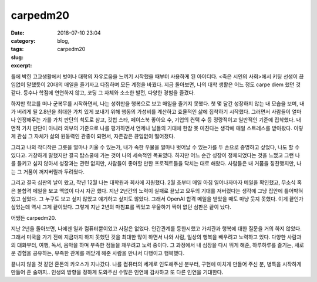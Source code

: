 carpedm20
############################
:date: 2018-07-10 23:04
:category: blog,
:tags: 
:slug: carpedm20
:excerpt:

틀에 박힌 고교생활에서 벗어나 대학의 자유로움을 느끼기 시작했을 때부터 사용하게 된 아이디다. <죽은 시인의 사회>에서 키팅 선생이 끊임없이 말했듯이 20대의 매일을 즐기자고 다짐하며 모든 계정을 바꿨다. 지금 돌아보면, 나의 대학 생활은 어느 정도 carpe diem 했던 것 같다. 등수나 학점에 연연하지 않고, 코딩 그 자체와 소소한 발전, 다양한 경험을 즐겼다.

하지만 학교를 떠나 군복무를 시작하면서, 나는 성취만을 행복으로 보고 매일을 즐기지 못했다. 첫 몇 달간 성장하지 않는 내 모습을 보며, 내가 버리게 될 2.8년을 최대한 가치 있게 보내기 위해 행동의 가성비를 계산하고 효율적인 삶에 집착하기 시작했다. 그러면서 사람들이 얼마나 인정해주는 가를 가치 판단의 척도로 삼고, 깃헙 스타, 페이스북 좋아요 수, 기업의 컨택 수 등 정량적이고 일반적인 기준에 집착했다. 내면적 가치 판단이 아니라 외부의 기준으로 나를 평가하면서 언제나 남들의 기대에 한참 못 미친다는 생각에 매일 스트레스를 받아왔다. 이렇게 관심 그 자체가 삶의 원동력인 관종이 되면서, 자존감은 끊임없이 떨어졌다.

그리고 나의 작디작은 그릇을 얼마나 키울 수 있는가, 내가 속한 우물을 얼마나 벗어날 수 있는가를 두 손으로 증명하고 싶었다, 나도 할 수 있다고. 거창하게 말했지만 결국 탑스쿨에 가는 것이 나의 세속적인 목표였다. 하지만 어느 순간 성장이 정체되었다는 것을 느꼈고 그런 나를 들키고 싶지 않아서 성장과는 관련 없지만, 사람들이 좋아할 만한 프로젝트들을 닥치는 대로 해왔다. 사람들은 내 거품을 칭찬했지만, 나는 그 거품이 꺼져버릴까 두려웠다.

그리고 결국 심판의 날이 왔고, 작년 12월 나는 대학원과 회사에 지원했다. 2월 초부터 매일 아침 일어나자마자 메일을 확인했고, 무소식 혹은 불합격 메일을 보고 맥없이 다시 자곤 했다. 지난 2년간의 노력이 실패로 끝났고 모두의 기대를 저버렸다는 생각에 그냥 집안에 틀어박혀 있고 싶었다. 그 누구도 보고 싶지 않았고 얘기하고 싶지도 않았다. 그래서 OpenAI 합격 메일을 받았을 때도 마냥 웃지 못했다. 이게 끝인가 싶었는데 역시 그게 끝이었다. 그렇게 지난 2년의 마침표를 찍었고 우울하기 짝이 없던 심판은 끝이 났다.

어쨌든 carpedm20.

지난 2년을 돌아보면, 나에겐 일과 컴퓨터뿐이었고 사람은 없었다. 인간관계를 등한시했고 가치관과 행복에 대한 질문을 거의 하지 않았다. 그래서 미국을 가기 전에 지금까지 하지 못했던 것을 최대한 많이 하면서 나와 사람, 일상의 행복을 배우려고 노력하고 있다. 다양한 사람과의 대화부터, 여행, 독서, 음악을 하며 부족한 점들을 채우려고 노력 중이다. 그 과정에서 내 심장을 다시 뛰게 해준, 하루하루를 즐기는, 새로운 경험을 공유하는, 부족한 관계를 깨닫게 해준 사람을 만나서 다행이고 행복했다.

끝나지 않을 것 같던 혼돈의 카오스가 지나갔다. 나를 컴퓨터의 세계로 인도해주신 분부터, 구현에 미치게 만들어 주신 분, 병특을 시작하게 만들어 준 술까지.. 인생의 방향을 정하게 도와주신 수많은 인연에 감사하고 또 다른 인연을 기대한다.
